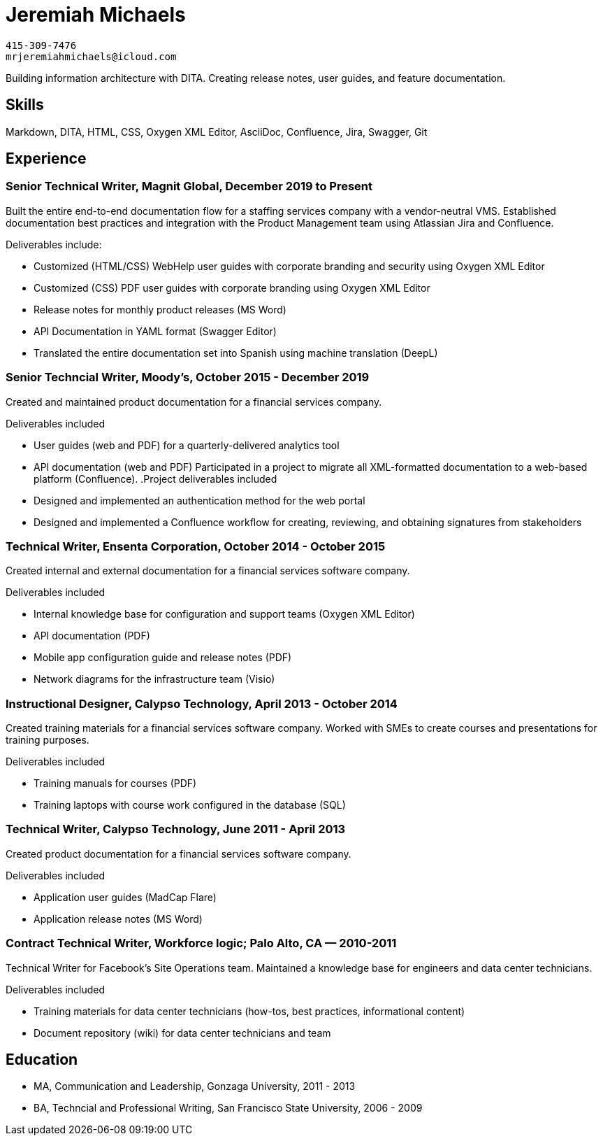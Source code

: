 = Jeremiah Michaels

....
415-309-7476
mrjeremiahmichaels@icloud.com
....

Building information architecture with DITA. Creating release notes, user guides, and feature documentation.

== Skills
Markdown, DITA, HTML, CSS, Oxygen XML Editor, AsciiDoc, Confluence, Jira, Swagger, Git

== Experience
=== Senior Technical Writer, Magnit Global, December 2019 to Present
Built the entire end-to-end documentation flow for a staffing services company with a
vendor-neutral VMS. Established documentation best practices and integration with the
Product Management team using Atlassian Jira and Confluence.

.Deliverables include:
* Customized (HTML/CSS) WebHelp user guides with corporate branding and security
using Oxygen XML Editor
* Customized (CSS) PDF user guides with corporate branding using Oxygen XML Editor
* Release notes for monthly product releases (MS Word)
* API Documentation in YAML format (Swagger Editor)
* Translated the entire documentation set into Spanish using machine translation (DeepL)


=== Senior Techncial Writer, Moody's, October 2015 - December 2019
Created and maintained product documentation for a financial services company.

.Deliverables included
* User guides (web and PDF) for a quarterly-delivered analytics tool
* API documentation (web and PDF)
Participated in a project to migrate all XML-formatted documentation to a web-based
platform (Confluence).
.Project deliverables included
* Designed and implemented an authentication method for the web portal
* Designed and implemented a Confluence workflow for creating, reviewing, and
obtaining signatures from stakeholders

=== Technical Writer, Ensenta Corporation, October 2014 - October 2015
Created internal and external documentation for a financial services software company.

.Deliverables included
* Internal knowledge base for configuration and support teams (Oxygen XML Editor)
* API documentation (PDF)
* Mobile app configuration guide and release notes (PDF)
* Network diagrams for the infrastructure team (Visio)

=== Instructional Designer, Calypso Technology, April 2013 - October 2014
Created training materials for a financial services software company. Worked with SMEs to
create courses and presentations for training purposes.

.Deliverables included
* Training manuals for courses (PDF)
* Training laptops with course work configured in the database (SQL)

=== Technical Writer, Calypso Technology, June 2011 - April 2013
Created product documentation for a financial services software company.

.Deliverables included
* Application user guides (MadCap Flare)
* Application release notes (MS Word)

=== Contract Technical Writer, Workforce logic; Palo Alto, CA — 2010-2011
Technical Writer for Facebook's Site Operations team. Maintained a knowledge base for
engineers and data center technicians.

.Deliverables included
* Training materials for data center technicians (how-tos, best practices, informational
content)
* Document repository (wiki) for data center technicians and team

== Education
* MA, Communication and Leadership, Gonzaga University, 2011 - 2013
* BA, Techncial and Professional Writing, San Francisco State University, 2006 - 2009
